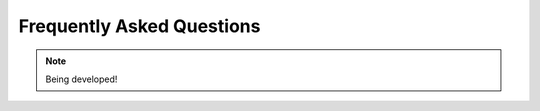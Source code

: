 .. _faq-chapter:

##########################
Frequently Asked Questions
##########################

.. note::

   Being developed!

..
  ********************************
  Why do I see ``get_item`` error?
  ********************************

